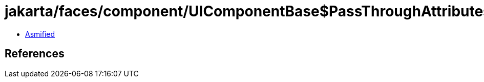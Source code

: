 = jakarta/faces/component/UIComponentBase$PassThroughAttributesMap.class

 - link:UIComponentBase$PassThroughAttributesMap-asmified.java[Asmified]

== References

